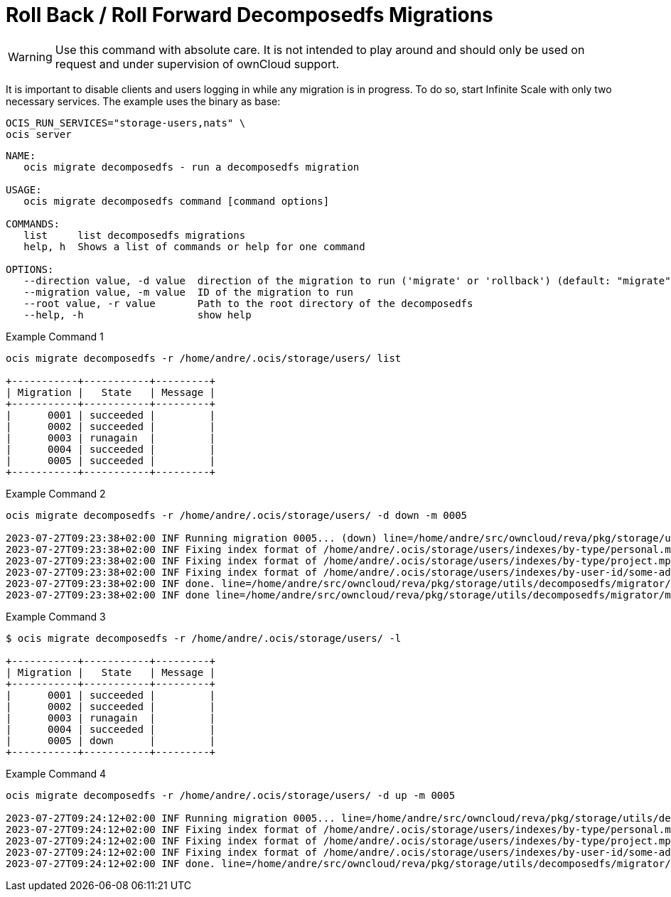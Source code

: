 = Roll Back / Roll Forward Decomposedfs Migrations

WARNING: Use this command with absolute care. It is not intended to play around and should only be used on request and under supervision of ownCloud support. 

It is important to disable clients and users logging in while any migration is in progress. To do so, start Infinite Scale with only two necessary services. The example uses the binary as base:

[source,bash]
----
OCIS_RUN_SERVICES="storage-users,nats" \
ocis server
----

[source,bash]
----
NAME:
   ocis migrate decomposedfs - run a decomposedfs migration

USAGE:
   ocis migrate decomposedfs command [command options] 

COMMANDS:
   list     list decomposedfs migrations
   help, h  Shows a list of commands or help for one command

OPTIONS:
   --direction value, -d value  direction of the migration to run ('migrate' or 'rollback') (default: "migrate")
   --migration value, -m value  ID of the migration to run
   --root value, -r value       Path to the root directory of the decomposedfs
   --help, -h                   show help
----

Example Command 1::

[source,bash]
----
ocis migrate decomposedfs -r /home/andre/.ocis/storage/users/ list

+-----------+-----------+---------+
| Migration |   State   | Message |
+-----------+-----------+---------+
|      0001 | succeeded |         |
|      0002 | succeeded |         |
|      0003 | runagain  |         |
|      0004 | succeeded |         |
|      0005 | succeeded |         |
+-----------+-----------+---------+
----

Example Command 2::

[source,bash]
----
ocis migrate decomposedfs -r /home/andre/.ocis/storage/users/ -d down -m 0005

2023-07-27T09:23:38+02:00 INF Running migration 0005... (down) line=/home/andre/src/owncloud/reva/pkg/storage/utils/decomposedfs/migrator/migrator.go:119 service=migrate
2023-07-27T09:23:38+02:00 INF Fixing index format of /home/andre/.ocis/storage/users/indexes/by-type/personal.mpk line=/home/andre/src/owncloud/reva/pkg/storage/utils/decomposedfs/migrator/0005_fix_messagepack_space_index_format.go:78 root=/home/andre/.ocis/storage/users/ service=migrate
2023-07-27T09:23:38+02:00 INF Fixing index format of /home/andre/.ocis/storage/users/indexes/by-type/project.mpk line=/home/andre/src/owncloud/reva/pkg/storage/utils/decomposedfs/migrator/0005_fix_messagepack_space_index_format.go:78 root=/home/andre/.ocis/storage/users/ service=migrate
2023-07-27T09:23:38+02:00 INF Fixing index format of /home/andre/.ocis/storage/users/indexes/by-user-id/some-admin-user-id-0000-000000000000.mpk line=/home/andre/src/owncloud/reva/pkg/storage/utils/decomposedfs/migrator/0005_fix_messagepack_space_index_format.go:78 root=/home/andre/.ocis/storage/users/ service=migrate
2023-07-27T09:23:38+02:00 INF done. line=/home/andre/src/owncloud/reva/pkg/storage/utils/decomposedfs/migrator/0005_fix_messagepack_space_index_format.go:105 service=migrate
2023-07-27T09:23:38+02:00 INF done line=/home/andre/src/owncloud/reva/pkg/storage/utils/decomposedfs/migrator/migrator.go:139 service=migrate
----

Example Command 3::

[source,bash]
----
$ ocis migrate decomposedfs -r /home/andre/.ocis/storage/users/ -l

+-----------+-----------+---------+
| Migration |   State   | Message |
+-----------+-----------+---------+
|      0001 | succeeded |         |
|      0002 | succeeded |         |
|      0003 | runagain  |         |
|      0004 | succeeded |         |
|      0005 | down      |         |
+-----------+-----------+---------+
----

Example Command 4::

[source,bash]
----
ocis migrate decomposedfs -r /home/andre/.ocis/storage/users/ -d up -m 0005

2023-07-27T09:24:12+02:00 INF Running migration 0005... line=/home/andre/src/owncloud/reva/pkg/storage/utils/decomposedfs/migrator/migrator.go:119 service=migrate
2023-07-27T09:24:12+02:00 INF Fixing index format of /home/andre/.ocis/storage/users/indexes/by-type/personal.mpk line=/home/andre/src/owncloud/reva/pkg/storage/utils/decomposedfs/migrator/0005_fix_messagepack_space_index_format.go:37 root=/home/andre/.ocis/storage/users/ service=migrate
2023-07-27T09:24:12+02:00 INF Fixing index format of /home/andre/.ocis/storage/users/indexes/by-type/project.mpk line=/home/andre/src/owncloud/reva/pkg/storage/utils/decomposedfs/migrator/0005_fix_messagepack_space_index_format.go:37 root=/home/andre/.ocis/storage/users/ service=migrate
2023-07-27T09:24:12+02:00 INF Fixing index format of /home/andre/.ocis/storage/users/indexes/by-user-id/some-admin-user-id-0000-000000000000.mpk line=/home/andre/src/owncloud/reva/pkg/storage/utils/decomposedfs/migrator/0005_fix_messagepack_space_index_format.go:37 root=/home/andre/.ocis/storage/users/ service=migrate
2023-07-27T09:24:12+02:00 INF done. line=/home/andre/src/owncloud/reva/pkg/storage/utils/decomposedfs/migrator/0005_fix_messagepack_space_index_format.go:66 service=migrate
----
